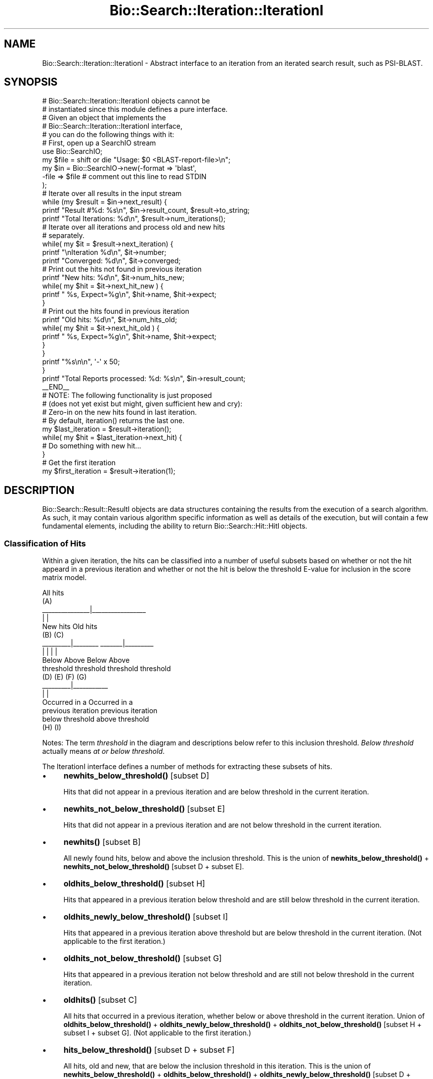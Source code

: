 .\" Automatically generated by Pod::Man 4.14 (Pod::Simple 3.40)
.\"
.\" Standard preamble:
.\" ========================================================================
.de Sp \" Vertical space (when we can't use .PP)
.if t .sp .5v
.if n .sp
..
.de Vb \" Begin verbatim text
.ft CW
.nf
.ne \\$1
..
.de Ve \" End verbatim text
.ft R
.fi
..
.\" Set up some character translations and predefined strings.  \*(-- will
.\" give an unbreakable dash, \*(PI will give pi, \*(L" will give a left
.\" double quote, and \*(R" will give a right double quote.  \*(C+ will
.\" give a nicer C++.  Capital omega is used to do unbreakable dashes and
.\" therefore won't be available.  \*(C` and \*(C' expand to `' in nroff,
.\" nothing in troff, for use with C<>.
.tr \(*W-
.ds C+ C\v'-.1v'\h'-1p'\s-2+\h'-1p'+\s0\v'.1v'\h'-1p'
.ie n \{\
.    ds -- \(*W-
.    ds PI pi
.    if (\n(.H=4u)&(1m=24u) .ds -- \(*W\h'-12u'\(*W\h'-12u'-\" diablo 10 pitch
.    if (\n(.H=4u)&(1m=20u) .ds -- \(*W\h'-12u'\(*W\h'-8u'-\"  diablo 12 pitch
.    ds L" ""
.    ds R" ""
.    ds C` ""
.    ds C' ""
'br\}
.el\{\
.    ds -- \|\(em\|
.    ds PI \(*p
.    ds L" ``
.    ds R" ''
.    ds C`
.    ds C'
'br\}
.\"
.\" Escape single quotes in literal strings from groff's Unicode transform.
.ie \n(.g .ds Aq \(aq
.el       .ds Aq '
.\"
.\" If the F register is >0, we'll generate index entries on stderr for
.\" titles (.TH), headers (.SH), subsections (.SS), items (.Ip), and index
.\" entries marked with X<> in POD.  Of course, you'll have to process the
.\" output yourself in some meaningful fashion.
.\"
.\" Avoid warning from groff about undefined register 'F'.
.de IX
..
.nr rF 0
.if \n(.g .if rF .nr rF 1
.if (\n(rF:(\n(.g==0)) \{\
.    if \nF \{\
.        de IX
.        tm Index:\\$1\t\\n%\t"\\$2"
..
.        if !\nF==2 \{\
.            nr % 0
.            nr F 2
.        \}
.    \}
.\}
.rr rF
.\" ========================================================================
.\"
.IX Title "Bio::Search::Iteration::IterationI 3"
.TH Bio::Search::Iteration::IterationI 3 "2021-02-03" "perl v5.32.1" "User Contributed Perl Documentation"
.\" For nroff, turn off justification.  Always turn off hyphenation; it makes
.\" way too many mistakes in technical documents.
.if n .ad l
.nh
.SH "NAME"
Bio::Search::Iteration::IterationI \- Abstract interface to an
iteration from an iterated search result, such as PSI\-BLAST.
.SH "SYNOPSIS"
.IX Header "SYNOPSIS"
.Vb 5
\&    # Bio::Search::Iteration::IterationI objects cannot be 
\&    # instantiated since this module defines a pure interface.
\&    # Given an object that implements the 
\&    # Bio::Search::Iteration::IterationI interface, 
\&    # you can do the following things with it:
\&
\&    # First, open up a SearchIO stream
\&    use Bio::SearchIO;
\&    my $file = shift or die "Usage: $0 <BLAST\-report\-file>\en";
\&    my $in = Bio::SearchIO\->new(\-format => \*(Aqblast\*(Aq,
\&                               \-file => $file # comment out this line to read STDIN
\&                              );
\&    # Iterate over all results in the input stream
\&    while (my $result = $in\->next_result) {
\&
\&        printf "Result #%d: %s\en", $in\->result_count, $result\->to_string;
\&        printf "Total Iterations: %d\en", $result\->num_iterations();
\&
\&        # Iterate over all iterations and process old and new hits
\&        # separately.
\&
\&        while( my $it = $result\->next_iteration) { 
\&            printf "\enIteration %d\en", $it\->number;
\&            printf "Converged: %d\en", $it\->converged;
\&
\&            # Print out the hits not found in previous iteration
\&            printf "New hits: %d\en", $it\->num_hits_new;
\&            while( my $hit = $it\->next_hit_new ) {
\&                printf "  %s, Expect=%g\en", $hit\->name, $hit\->expect; 
\&            }
\&
\&            # Print out the hits found in previous iteration
\&            printf "Old hits: %d\en", $it\->num_hits_old; 
\&            while( my $hit = $it\->next_hit_old ) {
\&                printf "  %s, Expect=%g\en", $hit\->name, $hit\->expect; 
\&            }
\&        }
\&        printf "%s\en\en", \*(Aq\-\*(Aq x 50;
\&    }
\&
\&    printf "Total Reports processed: %d: %s\en", $in\->result_count;
\&
\&    _\|_END_\|_
\&
\&    # NOTE: The following functionality is just proposed
\&    # (does not yet exist but might, given sufficient hew and cry):
\&
\&    # Zero\-in on the new hits found in last iteration.
\&    # By default, iteration() returns the last one.
\&
\&    my $last_iteration = $result\->iteration();
\&    while( my $hit = $last_iteration\->next_hit) {
\&        # Do something with new hit...
\&    }
\&
\&    # Get the first iteration
\&
\&    my $first_iteration = $result\->iteration(1);
.Ve
.SH "DESCRIPTION"
.IX Header "DESCRIPTION"
Bio::Search::Result::ResultI objects are data structures containing
the results from the execution of a search algorithm.  As such, it may
contain various algorithm specific information as well as details of
the execution, but will contain a few fundamental elements, including
the ability to return Bio::Search::Hit::HitI objects.
.SS "Classification of Hits"
.IX Subsection "Classification of Hits"
Within a given iteration, the hits can be classified into a number of
useful subsets based on whether or not the hit appeard in a previous
iteration and whether or not the hit is below the threshold E\-value
for inclusion in the score matrix model.
.PP
.Vb 10
\&                           All hits
\&                             (A)
\&               _\|_\|_\|_\|_\|_\|_\|_\|_\|_\|_\|_\|_\|_\|_|_\|_\|_\|_\|_\|_\|_\|_\|_\|_\|_\|_\|_\|_\|_\|_\|_
\&               |                               |
\&            New hits                        Old hits
\&              (B)                             (C)
\&      _\|_\|_\|_\|_\|_\|_\|_\|_|_\|_\|_\|_\|_\|_\|_\|_                _\|_\|_\|_\|_\|_\|_|_\|_\|_\|_\|_\|_\|_\|_\|_
\&      |                |                |               |
\&    Below            Above             Below          Above
\&  threshold        threshold         threshold      threshold
\&     (D)              (E)              (F)             (G)
\&                               _\|_\|_\|_\|_\|_\|_\|_\|_|_\|_\|_\|_\|_\|_\|_\|_\|_\|_\|_
\&                               |                   |
\&                         Occurred in a         Occurred in a
\&                         previous iteration    previous iteration
\&                         below threshold       above threshold
\&                              (H)                  (I)
.Ve
.PP
Notes: The term \fIthreshold\fR in the diagram and descriptions below
refer to this inclusion threshold. \fIBelow threshold\fR actually means
\&\fIat or below threshold\fR.
.PP
The IterationI interface defines a number of methods for extracting
these subsets of hits.
.IP "\(bu" 4
\&\fBnewhits_below_threshold()\fR [subset D]
.Sp
Hits that did not appear in a previous iteration and are below
threshold in the current iteration.
.IP "\(bu" 4
\&\fBnewhits_not_below_threshold()\fR [subset E]
.Sp
Hits that did not appear in a previous iteration and are not below
threshold in the current iteration.
.IP "\(bu" 4
\&\fBnewhits()\fR [subset B]
.Sp
All newly found hits, below and above the inclusion threshold.  This
is the union of \fBnewhits_below_threshold()\fR + \fBnewhits_not_below_threshold()\fR
[subset D + subset E].
.IP "\(bu" 4
\&\fBoldhits_below_threshold()\fR [subset H]
.Sp
Hits that appeared in a previous iteration below threshold and are
still below threshold in the current iteration.
.IP "\(bu" 4
\&\fBoldhits_newly_below_threshold()\fR [subset I]
.Sp
Hits that appeared in a previous iteration above threshold but are
below threshold in the current iteration. (Not applicable to the first
iteration.)
.IP "\(bu" 4
\&\fBoldhits_not_below_threshold()\fR [subset G]
.Sp
Hits that appeared in a previous iteration not below threshold and
are still not below threshold in the current iteration.
.IP "\(bu" 4
\&\fBoldhits()\fR  [subset C]
.Sp
All hits that occurred in a previous iteration, whether below or above
threshold in the current iteration. Union of \fBoldhits_below_threshold()\fR
+ \fBoldhits_newly_below_threshold()\fR + \fBoldhits_not_below_threshold()\fR
[subset H + subset I + subset G]. (Not applicable to the first
iteration.)
.IP "\(bu" 4
\&\fBhits_below_threshold()\fR [subset D + subset F]
.Sp
All hits, old and new, that are below the inclusion threshold in this
iteration. This is the union of \fBnewhits_below_threshold()\fR +
\&\fBoldhits_below_threshold()\fR + \fBoldhits_newly_below_threshold()\fR
[subset D + subset H + subset I].
.IP "\(bu" 4
\&\fBhits()\fR [subset A]
.Sp
The union of \fBnewhits()\fR and \fBoldhits()\fR [subset B + subset C].
.PP
For the first iteration, the methods oldhits, oldhits_below_threshold,
oldhits_newly_below_threshold, and \fBoldhits_not_below_threshold()\fR
will return empty lists.
.PP
Iterator and numbers-of-hit methods are provided for subsets A, B, and C:
.IP "\(bu" 4
\&\fBnext_hit_new()\fR, \fBnum_hits_new()\fR [subset B]
.IP "\(bu" 4
\&\fBnext_hit_old()\fR, \fBnum_hits_old()\fR [subset C]
.IP "\(bu" 4
\&\fBnext_hit()\fR, \fBnum_hits()\fR [subset A]
.SH "FEEDBACK"
.IX Header "FEEDBACK"
.SS "Mailing Lists"
.IX Subsection "Mailing Lists"
User feedback is an integral part of the evolution of this and other
Bioperl modules. Send your comments and suggestions preferably to one
of the Bioperl mailing lists.  Your participation is much appreciated.
.PP
.Vb 2
\&  bioperl\-l@bioperl.org                  \- General discussion
\&  http://bioperl.org/wiki/Mailing_lists  \- About the mailing lists
.Ve
.SS "Support"
.IX Subsection "Support"
Please direct usage questions or support issues to the mailing list:
.PP
\&\fIbioperl\-l@bioperl.org\fR
.PP
rather than to the module maintainer directly. Many experienced and 
reponsive experts will be able look at the problem and quickly 
address it. Please include a thorough description of the problem 
with code and data examples if at all possible.
.SS "Reporting Bugs"
.IX Subsection "Reporting Bugs"
Report bugs to the Bioperl bug tracking system to help us keep track
the bugs and their resolution.  Bug reports can be submitted via the
web:
.PP
.Vb 1
\&  https://github.com/bioperl/bioperl\-live/issues
.Ve
.SH "AUTHOR"
.IX Header "AUTHOR"
Steve Chervitz <sac@bioperl.org>
.PP
See the \s-1FEEDBACK\s0 section  for where to send bug reports and comments.
.SH "COPYRIGHT"
.IX Header "COPYRIGHT"
Copyright (c) 2003 Steve Chervitz. All Rights Reserved.
.SH "DISCLAIMER"
.IX Header "DISCLAIMER"
This software is provided \*(L"as is\*(R" without warranty of any kind.
.SH "APPENDIX"
.IX Header "APPENDIX"
The rest of the documentation details each of the object
methods. Internal methods are usually preceded with a _
.SS "number"
.IX Subsection "number"
.Vb 6
\& Title   : number
\& Usage   : $it_number = $iteration\->number();
\& Purpose : returns the number of the iteration (a.k.a "round") 
\&           within the Result.
\& Returns : integer
\& Args    : [optional] integer to set the number of the iteration
.Ve
.SS "converged"
.IX Subsection "converged"
.Vb 5
\& Title   : converged
\& Usage   : $it_converged = $iteration\->converged();
\& Purpose : Indicates whether or not the iteration has converged 
\& Returns : boolean 
\& Args    : [optional] boolean value to set the converged of the iteration
.Ve
.SS "next_hit"
.IX Subsection "next_hit"
.Vb 11
\& Title   : next_hit
\& Usage   : while( $hit = $iteration\->next_hit( [$found_again]) ) { ... }
\& Purpose : Iterates through all of the HitI objects
\&           including new hits and old hits found in a previous iteration
\&           and both below and above the inclusion threshold.
\&           Corresponds to subset A in the "Classification of Hits"
\&           documentation section of this module.
\& Returns : A Bio::Search::Hit::HitI object or undef if there are no more.
\&           Hits will be returned in the order in which they occur in the report
\&           unless otherwise specified.
\& Args    : none
.Ve
.PP
See Also: hits, \*(L"Classification of Hits\*(R"
.PP
\&\fBnext_hit()\fR iterates through all hits, including the new ones
for this iteration and those found in previous iterations.
You can interrogate each hit using Bio::Search::Hit::HitI::found_again
to determine whether it is new or old.
.PP
To get just the new hits, use next_hit_new.
To get just the old hits, use next_hit_old.
.SS "next_hit_new"
.IX Subsection "next_hit_new"
.Vb 10
\& Title   : next_hit_new
\& Usage   : while( $hit = $iteration\->next_hit_new() ) { ... }
\& Purpose : Iterates through all newly found hits (did not occur in a
\&           previous iteration) and are either below or above the inclusion threshold.
\&           Corresponds to subset B in the "Classification of Hits"
\&           documentation section of this module.
\& Returns : A Bio::Search::Hit::HitI object or undef if there are no more.
\&           Hits will be returned in the order in which they occur in the report
\&           unless otherwise specified.
\& Args    : none
.Ve
.PP
See Also: next_hit, next_hit_old, newhits, \*(L"Classification of Hits\*(R"
.SS "next_hit_old"
.IX Subsection "next_hit_old"
.Vb 11
\& Title   : next_hit_old
\& Usage   : while( $hit = $iteration\->next_hit_old() ) { ... }
\& Purpose : Iterates through the Hit objects representing just the
\&           hits that have been found in a previous iteration, whether
\&           below or above the inclusion threshold.
\&           Corresponds to subset C in the "Classification of Hits"
\&           documentation section of this module.
\& Returns : A Bio::Search::Hit::HitI object or undef if there are no more.
\&           Hits will be returned in the order in which they occur in the report
\&           unless otherwise specified.
\& Args    : none
.Ve
.PP
See Also: next_hit, next_hit_old, oldhits, \*(L"Classification of Hits\*(R"
.SS "num_hits"
.IX Subsection "num_hits"
.Vb 6
\& Title   : num_hits
\& Usage   : my $hitcount_total = $iteration\->num_hits
\& Purpose : Returns the total number of hits for this query result, including new and old
\&           below and above inclusion threshold.
\& Returns : integer
\& Args    : none
.Ve
.PP
See Also: num_hits_new, num_hits_old, \*(L"Classification of Hits\*(R"
.SS "num_hits_new"
.IX Subsection "num_hits_new"
.Vb 11
\& Title   : num_hits_new
\& Usage   : my $hitcount_new = $result\->num_hits_new;
\&         : my $hitcount_new_below_thresh = $result\->num_hits_new( 1 );
\& Purpose : Returns the number of new hits in this iteration that were not
\&           found in a previous iteration and are either below or above the
\&           the inclusion threshold.
\&           Corresponds to subset B in the "Classification of Hits"
\&           documentation section of this module.
\& Returns : integer
\& Args    : (optional) boolean, true if you want to get a count of just the new hits
\&           that are below the inclusion threshold.
.Ve
.PP
See Also: num_hits, num_hits_old, \*(L"Classification of Hits\*(R"
.SS "num_hits_old"
.IX Subsection "num_hits_old"
.Vb 11
\& Title   : num_hits_old
\& Usage   : my $hitcount_old = $result\->num_hits_old;
\&         : my $hitcount_old_below_thresh = $result\->num_hits_old( 1 );
\& Purpose : Returns the number of new hits in this iteration that were
\&           found in a previous iteration and are either below or above the
\&           the inclusion threshold.
\&           Corresponds to subset C in the "Classification of Hits"
\&           documentation section of this module.
\& Returns : integer
\& Args    : (optional) boolean, true if you want to get a count of just the old hits
\&           that are below the inclusion threshold.
.Ve
.PP
See Also: num_hits, num_hits_new, \*(L"Classification of Hits\*(R"
.SS "hits"
.IX Subsection "hits"
.Vb 10
\& Title    : hits
\& Usage    : foreach( $obj\->hits() ) { ... };
\& Purpose  : Provides access to all hits, both new and old, and either
\&            below or above the inclusion threshold.
\&            Corresponds to subset A in the "Classification of Hits"
\&            documentation section of this module.
\& Returns  : An array containing all HitI objects.
\&            Hits will be ordered according to their occurrence in the report
\&            unless otherwise specified.
\& Args     : none
.Ve
.PP
See Also: newhits, oldhits, \*(L"Classification of Hits\*(R"
.SS "newhits"
.IX Subsection "newhits"
.Vb 10
\& Title    : newhits
\& Usage    : foreach( $obj\->newhits() ) { ... };
\& Purpose  : Provides access to hits that were not found in a previous iteration
\&            and may be either below or above the inclusion threshold.
\&            Corresponds to subset B in the "Classification of Hits"
\&            documentation section of this module.
\& Returns  : An array containing Bio::Search::Hit::HitI objects.
\&            Hits will be ordered according to their occurrence in the report
\&            unless otherwise specified.
\& Args     : none
.Ve
.PP
See Also: hits, oldhits, newhits_below_threshold + newhits_not_below_threshold, \*(L"Classification of Hits\*(R"
.SS "oldhits"
.IX Subsection "oldhits"
.Vb 10
\& Title    : oldhits
\& Usage    : foreach( $obj\->oldhits() ) { ... };
\& Purpose  : Provides access to hits that were found in a previous iteration
\&            and are either below or above the inclusion threshold in the current iteration.
\&            Corresponds to subset C in the "Classification of Hits"
\&            documentation section of this module.
\& Returns  : An array containing Bio::Search::Hit::HitI objects.
\&            Hits will be ordered according to their occurrence in the report
\&            unless otherwise specified.
\& Args     : none
.Ve
.PP
See Also: hits, newhits, oldhits_below_threshold, oldhits_newly_below_threshold, oldhits_not_below_threshold, \*(L"Classification of Hits\*(R"
.SS "newhits_below_threshold"
.IX Subsection "newhits_below_threshold"
.Vb 10
\& Title   : newhits_below_threshold
\& Usage   : foreach( $obj\->newhits_below_threshold() ) { ... };
\& Purpose : Provides access to hits that did not appear in a 
\&           previous iteration and are below threshold.
\&           Corresponds to subset D in the "Classification of Hits"
\&           documentation section of this module.
\& Returns : An array containing Bio::Search::Hit::HitI objects.
\&           Hits will be returned in the order in which they occur in the report
\&           unless otherwise specified.
\& Args    : none
.Ve
.PP
See Also: newhits_not_below_threshold, oldhits_newly_below_threshold, newhits, \*(L"Classification of Hits\*(R"
.SS "oldhits_below_threshold"
.IX Subsection "oldhits_below_threshold"
.Vb 10
\& Title   : oldhits_below_threshold
\& Usage   : foreach( $obj\->oldhits_below_threshold() ) { ... };
\& Purpose : Provides access to hits that appeared in a 
\&           previous iteration below inclusion threshold and are still below threshold.
\&           Corresponds to subset H in the "Classification of Hits"
\&           documentation section of this module.
\& Returns : An array containing Bio::Search::Hit::HitI objects.
\&           Hits will be returned in the order in which they occur in the report
\&           unless otherwise specified.
\& Args    : none
.Ve
.PP
See Also: oldhits_not_below_threshold, oldhits_newly_below_threshold, oldhits, \*(L"Classification of Hits\*(R"
.SS "oldhits_newly_below_threshold"
.IX Subsection "oldhits_newly_below_threshold"
.Vb 11
\& Title   : oldhits_newly_below_threshold
\& Usage   : foreach( $obj\->oldhits_newly_below_threshold() ) { ... };
\& Purpose : Provides access to hits that appeared in a previous
\&           iteration above threshold but are below threshold in the 
\&           current iteration. Not applicable to the first iteration.
\&           Corresponds to subset I in the "Classification of Hits"
\&           documentation section of this module.
\& Returns : An array containing Bio::Search::Hit::HitI objects.
\&           Hits will be returned in the order in which they occur in the report
\&           unless otherwise specified.
\& Args    : none
.Ve
.PP
See Also: newhits_below_threshold, oldhits, \*(L"Classification of Hits\*(R"
.SS "oldhits_not_below_threshold"
.IX Subsection "oldhits_not_below_threshold"
.Vb 10
\& Title   : oldhits_not_below_threshold
\& Usage   : foreach( $obj\->oldhits_not_below_threshold() ) { ... };
\& Purpose : Provides access to hits that appeared in a previous iteration
\&           not below threshold and are still not below threshold.
\&           Corresponds to subset G in the "Classification of Hits"
\&           documentation section of this module.
\& Returns : An array containing Bio::Search::Hit::HitI objects.
\&           Hits will be returned in the order in which they occur in the report
\&           unless otherwise specified.
\& Args    : none
.Ve
.PP
See Also: oldhits_below_threshold, oldhits, \*(L"Classification of Hits\*(R"
.SS "newhits_not_below_threshold"
.IX Subsection "newhits_not_below_threshold"
.Vb 11
\& Title   : newhits_not_below_threshold
\& Usage   : foreach( $obj\->newhits_not_below_threshold() ) { ... };
\& Purpose : Provides access to hits that did not appear in a 
\&           previous iteration and are not below threshold 
\&           in the current iteration.
\&           Corresponds to subset E in the "Classification of Hits"
\&           documentation section of this module.
\& Returns : An array containing Bio::Search::Hit::HitI objects.
\&           Hits will be returned in the order in which they occur in the report
\&           unless otherwise specified.
\& Args    : none
.Ve
.PP
See Also: newhits_below_threshold, newhits, \*(L"Classification of Hits\*(R"
.SS "hits_below_threshold"
.IX Subsection "hits_below_threshold"
.Vb 9
\& Title   : hits_below_threshold
\& Usage   : foreach( $obj\->hits_below_threshold() ) { ... };
\& Purpose : Provides access to all hits, old and new, that are below the inclusion threshold.
\&           Corresponds to the union of subset D and subset F in the 
\&           "Classification of Hits" documentation section of this module.
\& Returns : An array containing Bio::Search::Hit::HitI objects.
\&           Hits will be returned in the order in which they occur in the report
\&           unless otherwise specified.
\& Args    : none
.Ve
.PP
See Also: newhits_below_threshold, oldhits_newly_below_threshold, oldhits_below_threshold, \*(L"Classification of Hits\*(R"
.SS "add_hit"
.IX Subsection "add_hit"
.Vb 10
\& Title   : add_hit
\& Usage   : $report\->add_hit(\-hit             =>$hit_obj,
\&                            \-old             =>$boolean,
\&                            \-below_threshold =>$boolean,
\&                            \-newly_below     =>$boolean )
\& Purpose : Adds a HitI to the stored list of hits
\& Returns : Number of HitI currently stored for the class of the added hit.
\& Args    : Tagged values, the only required one is \-hit. All others are used
\&           only for PSI\-BLAST reports.
\&           \-hit => Bio::Search::Hit::HitI object
\&           \-old => boolean, true indicates that the hit was found 
\&                   in a previous iteration. Default=false.
\&           \-below_threshold => boolean, true indicates that the hit is below
\&                   the inclusion threshold.
\&           \-newly_below => boolean, true indicates that the hit is below
\&                   the inclusion threshold in this iteration but was above
\&                   the inclusion threshold in a previous iteration. 
\&                   Only appropriate for old hits. Default=false.
\& Throws  : Bio::Root::BadParameter if the hit is not a
\&           Bio::Search::Hit::HitI.
\&           Bio::Root::BadParameter if \-old=>false and \-newly_below=>true.
.Ve
.SS "get_hit"
.IX Subsection "get_hit"
.Vb 7
\& Title   : get_hit
\& Usage   : $hit = $report\->get_hit( $hit_name )
\& Purpose : Gets a HitI object given its name 
\&           if a hit with this name exists within this Iteration.
\& Returns : Bio::Search::Hit::HitI object or undef if there is no such hit.
\& Args    : $hit_name = string containing name of the hit
\& Throws  : n/a
.Ve
.PP
The name string must be the same as that returned by
\&\fBBio::Search::Hit::HitI::name()\fR.
.PP
The lookup should be case-insensitive.
